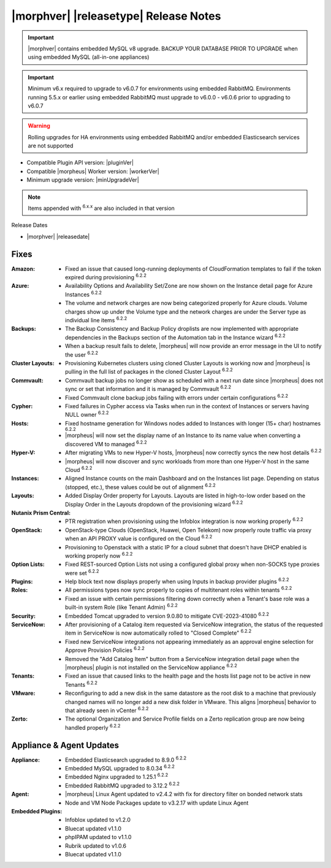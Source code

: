 .. _Release Notes:

**************************************
|morphver| |releasetype| Release Notes
**************************************

.. IMPORTANT:: |morphver| contains embedded MySQL v8 upgrade. BACKUP YOUR DATABASE PRIOR TO UPGRADE when using embedded MySQL (all-in-one appliances)
.. IMPORTANT:: Minimum v6.x required to upgrade to v6.0.7 for environments using embedded RabbitMQ. Environments running 5.5.x or earlier using embedded RabbitMQ must upgrade to v6.0.0 - v6.0.6 prior to upgrading to v6.0.7
.. WARNING:: Rolling upgrades for HA environments using embedded RabbitMQ and/or embedded Elasticsearch services are not supported

- Compatible Plugin API version: |pluginVer|
- Compatible |morpheus| Worker version: |workerVer|
- Minimum upgrade version: |minUpgradeVer|

.. NOTE:: Items appended with :superscript:`6.x.x` are also included in that version

Release Dates

- |morphver| |releasedate|

Fixes
=====

:Amazon: - Fixed an issue that caused long-running deployments of CloudFormation templates to fail if the token expired during provisioning :superscript:`6.2.2`
:Azure: - Availability Options and Availability Set/Zone are now shown on the Instance detail page for Azure Instances :superscript:`6.2.2`
         - The volume and network charges are now being categorized properly for Azure clouds. Volume charges show up under the Volume type and the network charges are under the Server type as individual line items :superscript:`6.2.2`
:Backups: - The Backup Consistency and Backup Policy droplists are now implemented with appropriate dependencies in the Backups section of the Automation tab in the Instance wizard :superscript:`6.2.2`
           - When a backup result fails to delete, |morpheus| will now provide an error message in the UI to notify the user :superscript:`6.2.2`
:Cluster Layouts: - Provisioning Kubernetes clusters using cloned Cluster Layouts is working now and |morpheus| is pulling in the full list of packages in the cloned Cluster Layout :superscript:`6.2.2`
:Commvault: - Commvault backup jobs no longer show as scheduled with a next run date since |morpheus| does not sync or set that information and it is managed by Commvault :superscript:`6.2.2`
             - Fixed Commvault clone backup jobs failing with errors under certain configurations :superscript:`6.2.2`
:Cypher: - Fixed failures in Cypher access via Tasks when run in the context of Instances or servers having NULL owner :superscript:`6.2.2`
:Hosts: - Fixed hostname generation for Windows nodes added to Instances with longer (15+ char) hostnames :superscript:`6.2.2`
         - |morpheus| will now set the display name of an Instance to its name value when converting a discovered VM to managed :superscript:`6.2.2`
:Hyper-V: - After migrating VMs to new Hyper-V hosts, |morpheus| now correctly syncs the new host details :superscript:`6.2.2`
           - |morpheus| will now discover and sync workloads from more than one Hyper-V host in the same Cloud :superscript:`6.2.2`
:Instances: - Aligned Instance counts on the main Dashboard and on the Instances list page. Depending on status (stopped, etc.), these values could be out of alignment :superscript:`6.2.2`
:Layouts: - Added Display Order property for Layouts. Layouts are listed in high-to-low order based on the Display Order in the Layouts dropdown of the provisioning wizard :superscript:`6.2.2`
:Nutanix Prism Central: - PTR registration when provisioning using the Infoblox integration is now working properly :superscript:`6.2.2`
:OpenStack: - OpenStack-type Clouds (OpenStack, Huawei, Open Telekom) now properly route traffic via proxy when an API PROXY value is configured on the Cloud :superscript:`6.2.2`
             - Provisioning to Openstack with a static IP for a cloud subnet that doesn't have DHCP enabled is working properly now :superscript:`6.2.2`
:Option Lists: - Fixed REST-sourced Option Lists not using a configured global proxy when non-SOCKS type proxies were set :superscript:`6.2.2`
:Plugins: - Help block text now displays properly when using Inputs in backup provider plugins :superscript:`6.2.2`
:Roles: - All permissions types now sync properly to copies of multitenant roles within tenants :superscript:`6.2.2`
         - Fixed an issue with certain permissions filtering down correctly when a Tenant's base role was a built-in system Role (like Tenant Admin) :superscript:`6.2.2`
:Security: - Embedded Tomcat upgraded to version 9.0.80 to mitigate CVE-2023-41080 :superscript:`6.2.2`
:ServiceNow: - After provisioning of a Catalog item requested via ServiceNow integration, the status of the requested item in ServiceNow is now automatically rolled to "Closed Complete" :superscript:`6.2.2`
              - Fixed new ServiceNow integrations not appearing immediately as an approval engine selection for Approve Provision Policies :superscript:`6.2.2`
              - Removed the "Add Catalog Item" button from a ServiceNow integration detail page when the |morpheus| plugin is not installed on the ServiceNow appliance :superscript:`6.2.2`
:Tenants: - Fixed an issue that caused links to the health page and the hosts list page not to be active in new Tenants :superscript:`6.2.2`
:VMware: - Reconfiguring to add a new disk in the same datastore as the root disk to a machine that previously changed names will no longer add a new disk folder in VMware. This aligns |morpheus| behavior to that already seen in vCenter :superscript:`6.2.2`
:Zerto: - The optional Organization and Service Profile fields on a Zerto replication group are now being handled properly :superscript:`6.2.2`


Appliance & Agent Updates
=========================

:Appliance: - Embedded Elasticsearch upgraded to 8.9.0 :superscript:`6.2.2`
             - Embedded MySQL upgraded to 8.0.34 :superscript:`6.2.2`
             - Embedded Nginx upgraded to 1.25.1 :superscript:`6.2.2`
             - Embedded RabbitMQ upgraded to 3.12.2 :superscript:`6.2.2`
:Agent: - |morpheus| Linux Agent updated to v2.4.2 with fix for directory filter on bonded network stats
        - Node and VM Node Packages update to v3.2.17 with update Linux Agent

:Embedded Plugins: - Infoblox updated to v1.2.0
                   - Bluecat updated v1.1.0
                   - phpIPAM updated to v1.1.0
                   - Rubrik updated to v1.0.6
                   - Bluecat updated v1.1.0
